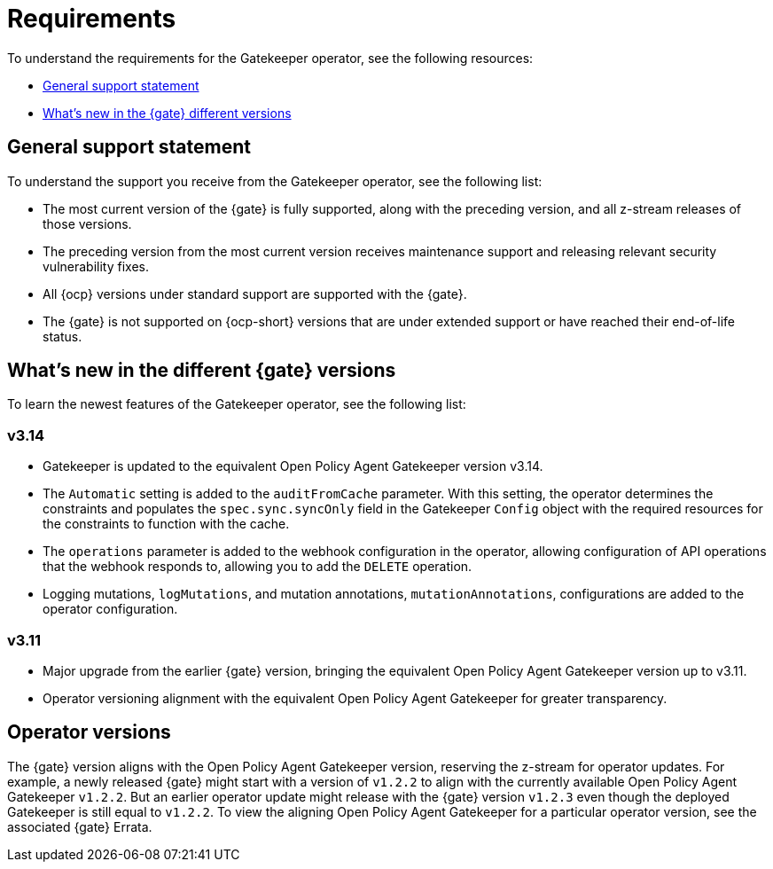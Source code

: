 [#requirements]
= Requirements 

To understand the requirements for the Gatekeeper operator, see the following resources:

- <<general-support,General support statement>>
- <<whats-new,What's new in the {gate} different versions>>

[#general-support]
== General support statement 

To understand the support you receive from the Gatekeeper operator, see the following list:

- The most current version of the {gate} is fully supported, along with the preceding version, and all z-stream releases of those versions.
- The preceding version from the most current version receives maintenance support and releasing relevant security vulnerability fixes. 
- All {ocp} versions under standard support are supported with the {gate}.
- The {gate} is not supported on {ocp-short} versions that are under extended support or have reached their end-of-life status.

[#whats-new]
== What's new in the different {gate} versions

To learn the newest features of the Gatekeeper operator, see the following list: 

=== v3.14
- Gatekeeper is updated to the equivalent Open Policy Agent Gatekeeper version v3.14.
- The `Automatic` setting is added to the `auditFromCache` parameter. With this setting, the operator determines the constraints and populates the `spec.sync.syncOnly` field in the Gatekeeper `Config` object with the required resources for the constraints to function with the cache.
- The `operations` parameter is added to the webhook configuration in the operator, allowing configuration of API operations that the webhook responds to, allowing you to add the `DELETE` operation.
- Logging mutations, `logMutations`, and mutation annotations, `mutationAnnotations`, configurations are added to the operator configuration.

=== v3.11
- Major upgrade from the earlier {gate} version, bringing the equivalent Open Policy Agent Gatekeeper version up to v3.11.
- Operator versioning alignment with the equivalent Open Policy Agent Gatekeeper for greater transparency.

[#operator-versions]
== Operator versions

The {gate} version aligns with the Open Policy Agent Gatekeeper version, reserving the z-stream for operator updates. For example, a newly released {gate} might start with a version of `v1.2.2` to align with the currently available Open Policy Agent Gatekeeper `v1.2.2`. But an earlier operator update might release with the {gate} version `v1.2.3` even though the deployed Gatekeeper is still equal to `v1.2.2`. To view the aligning Open Policy Agent Gatekeeper for a particular operator version, see the associated {gate} Errata.


